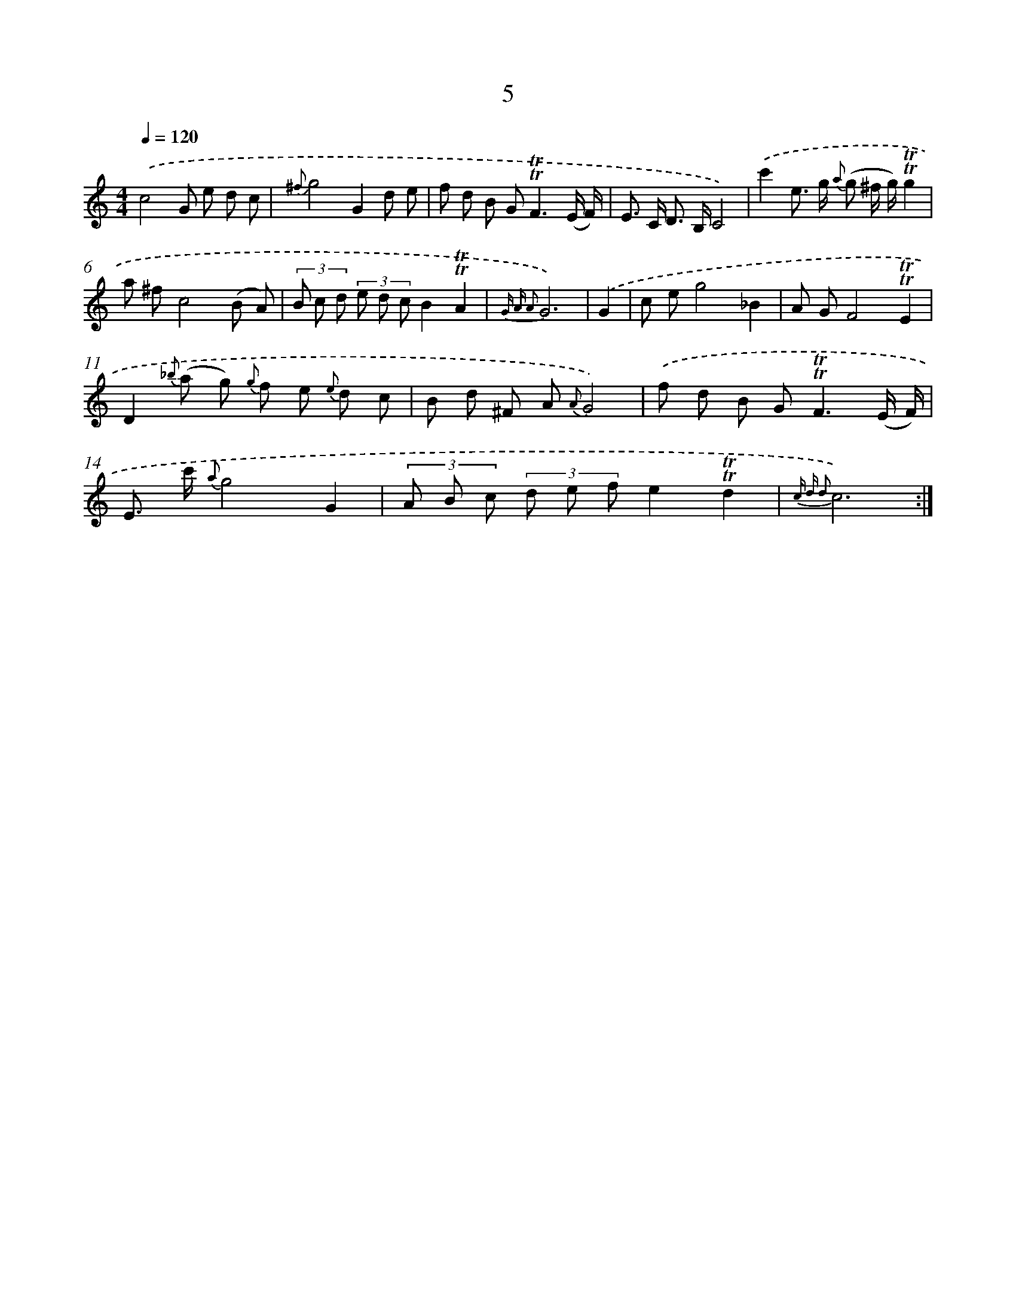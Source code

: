 X: 12153
T: 5
%%abc-version 2.0
%%abcx-abcm2ps-target-version 5.9.1 (29 Sep 2008)
%%abc-creator hum2abc beta
%%abcx-conversion-date 2018/11/01 14:37:22
%%humdrum-veritas 3405002128
%%humdrum-veritas-data 3847078675
%%continueall 1
%%barnumbers 0
L: 1/8
M: 4/4
Q: 1/4=120
K: C clef=treble
.('c4G e d c |
{^f}g4G2d e |
f d B G2<!trill!!trill!F2(E/ F/) |
E> C D> B,C4) |
.('c'2e> g {a} (g ^f/ g/)!trill!!trill!g2 |
a ^fc4(B A) |
(3B c d (3e d cB2!trill!!trill!A2 |
{G A A2}G6) |
.('G2 [I:setbarnb 9]|
c eg4_B2 |
A GF4!trill!!trill!E2 |
D2{_b} (a g) {g} f e {e} d c |
B d ^F A {A}G4) |
.('f d B G2<!trill!!trill!F2(E/ F/) |
E> c' {a}g4G2 |
(3A B c (3d e fe2!trill!!trill!d2 |
{c d d2}c6) :|]
